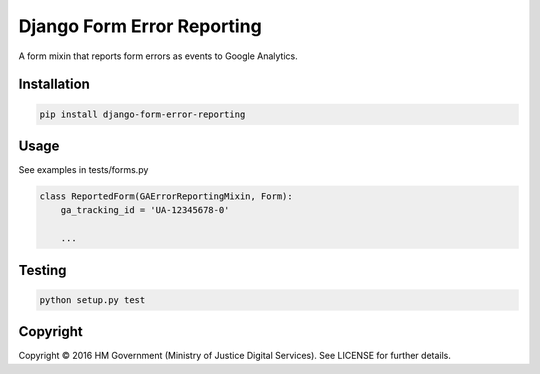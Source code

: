 Django Form Error Reporting
===========================

A form mixin that reports form errors as events to Google Analytics.

Installation
------------

.. code-block:: bash

    pip install django-form-error-reporting

Usage
-----

See examples in tests/forms.py

.. code-block:: python

    class ReportedForm(GAErrorReportingMixin, Form):
        ga_tracking_id = 'UA-12345678-0'

        ...

Testing
-------

.. code-block:: bash

    python setup.py test

Copyright
---------

Copyright |copy| 2016 HM Government (Ministry of Justice Digital Services). See
LICENSE for further details.

.. |copy| unicode:: 0xA9 .. copyright symbol
